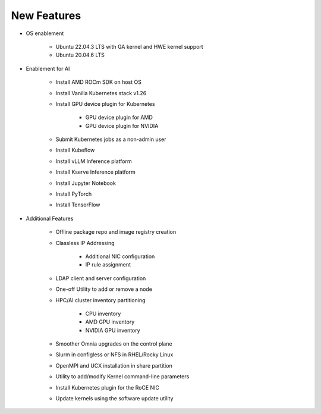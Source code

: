 New Features
===========

* OS enablement

    * Ubuntu 22.04.3 LTS with GA kernel and HWE kernel support

    * Ubuntu 20.04.6 LTS

* Enablement for AI

    * Install AMD ROCm SDK on host OS

    * Install Vanilla Kubernetes stack v1.26

    * Install GPU device plugin for Kubernetes

        - GPU device plugin for AMD
        - GPU device plugin for NVIDIA

    * Submit Kubernetes jobs as a non-admin user

    * Install Kubeflow

    * Install vLLM Inference platform

    * Install Kserve Inference platform

    * Install Jupyter Notebook

    * Install PyTorch

    * Install TensorFlow

* Additional Features

    * Offline package repo and image registry creation

    * Classless IP Addressing

        * Additional NIC configuration
        * IP rule assignment

    * LDAP client and server configuration

    * One-off Utility to add or remove a node

    * HPC/AI cluster inventory partitioning

        - CPU inventory
        - AMD GPU inventory
        - NVIDIA GPU inventory

    * Smoother Omnia upgrades on the control plane

    * Slurm in configless or NFS in RHEL/Rocky Linux

    * OpenMPI and UCX installation in share partition

    * Utility to add/modify Kernel command-line parameters

    * Install Kubernetes plugin for the RoCE NIC

    * Update kernels using the software update utility






